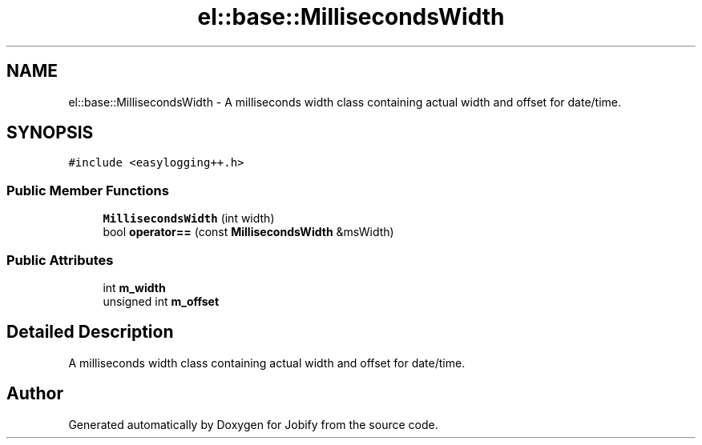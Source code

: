 .TH "el::base::MillisecondsWidth" 3 "Wed Dec 7 2016" "Version 1.0.0" "Jobify" \" -*- nroff -*-
.ad l
.nh
.SH NAME
el::base::MillisecondsWidth \- A milliseconds width class containing actual width and offset for date/time\&.  

.SH SYNOPSIS
.br
.PP
.PP
\fC#include <easylogging++\&.h>\fP
.SS "Public Member Functions"

.in +1c
.ti -1c
.RI "\fBMillisecondsWidth\fP (int width)"
.br
.ti -1c
.RI "bool \fBoperator==\fP (const \fBMillisecondsWidth\fP &msWidth)"
.br
.in -1c
.SS "Public Attributes"

.in +1c
.ti -1c
.RI "int \fBm_width\fP"
.br
.ti -1c
.RI "unsigned int \fBm_offset\fP"
.br
.in -1c
.SH "Detailed Description"
.PP 
A milliseconds width class containing actual width and offset for date/time\&. 

.SH "Author"
.PP 
Generated automatically by Doxygen for Jobify from the source code\&.
